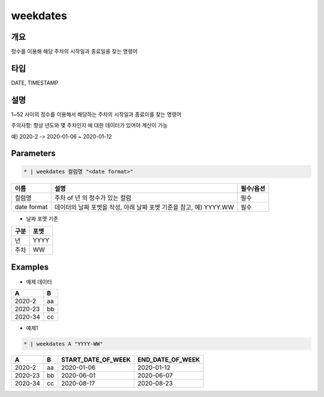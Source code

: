 weekdates
==========

개요
----

정수를 이용해 해당 주차의 시작일과 종료일을 찾는 명령어

타입
----------------------------------------------------------------------------------------------------
DATE, TIMESTAMP

설명
----

1~52 사이의 정수를 이용해서 해당하는 주차의 시작일과 종료이를 찾는 명령어

주의사항: 항상 년도와 몇 주차인지 에 대한 데이터가 있어야 계산이 가능

예) 2020-2 -> 2020-01-06 ~ 2020-01-12

Parameters
---------

.. code-block:: none

    * | weekdates 컬럼명 "<date format>"

.. list-table::
   :header-rows: 1
   
   * - 이름
     - 설명
     - 필수/옵션
   * - 컬럼명
     - 주차 of 년 의 정수가 있는 컬럼
     - 필수
   * - date format
     - 데이터의 날짜 포멧을 작성, 아래 날짜 포멧 기준을 참고, 예) YYYY.WW
     - 필수

- 날짜 포멧 기준

.. list-table::
   :header-rows: 1
   
   * - 구분
     - 포멧
   * - 년
     - YYYY
   * - 주차
     - WW

Examples
--------

- 예제 데이터

.. list-table::
   :header-rows: 1
   
   * - A
     - B
   * - 2020-2
     - aa
   * - 2020-23
     - bb
   * - 2020-34
     - cc

- 예제1

.. code-block:: none

    * | weekdates A "YYYY-WW"

.. list-table::
   :header-rows: 1

   * - A
     - B
     - START_DATE_OF_WEEK
     - END_DATE_OF_WEEK
   * - 2020-2
     - aa
     - 2020-01-06
     - 2020-01-12
   * - 2020-23
     - bb
     - 2020-06-01
     - 2020-06-07
   * - 2020-34
     - cc
     - 2020-08-17
     - 2020-08-23
